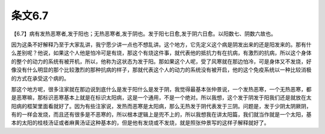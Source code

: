 条文6.7
--------

【6.7】病有发热恶寒者,发于阳也；无热恶寒者,发于阴也。发于阳七日愈,发于阴六日愈。以阳数七、阴数六故也。

因为这条不好解释乃至于大家乱讲，我宁愿少讲一点也不想乱讲。这个地方，它先定义这个病是阴发出来的还是阳发来的。那有什么差别呢？他说，如果这个人他是怕冷可是有烧，那这个有烧这件事，就代表他的抵抗力有在抗病，有激烈的抗病，所以这个身体的整个的动力的系统有被开机，所以，他称为这状态为发于阳。那如果这个人呢，受了风寒就在那边怕冷，可是身体又不发烧，好像没有什么明显的那个比较激烈的那种抗病的样子，那就代表这个人的动力的系统没有被开启，他的这个免疫系统以一种比较消极的方式在承受这个病的。

那这个地方呢，很多注家就在那边说到底什么是发于阳什么是发于阴，我觉得最基本张仲景说，一个发热恶寒，一个无热恶寒，都是恶寒嘛，那标识恶寒基本上就是在标识太阳病，这是一个通用，不是一个绝对。所以我想，这个发于阴发于阳我们还是就放在太阳病的框架里面看就好了。因为有些注家说，发热而恶寒是太阳病，那么无热发于阴代表发于三阴。问题是，发于少阴太阴厥阴，有的一样会发烧，而且还有很多是不恶寒的，所以根本逻辑上是兜不上的，所以我想我在讲太阳篇，我们就当作就是一个太阳，基本的太阳的桂枝汤证或者麻黄汤证这种基本的，但是他有发烧或不发烧，就是照张仲景写的这样子解释就好了。
